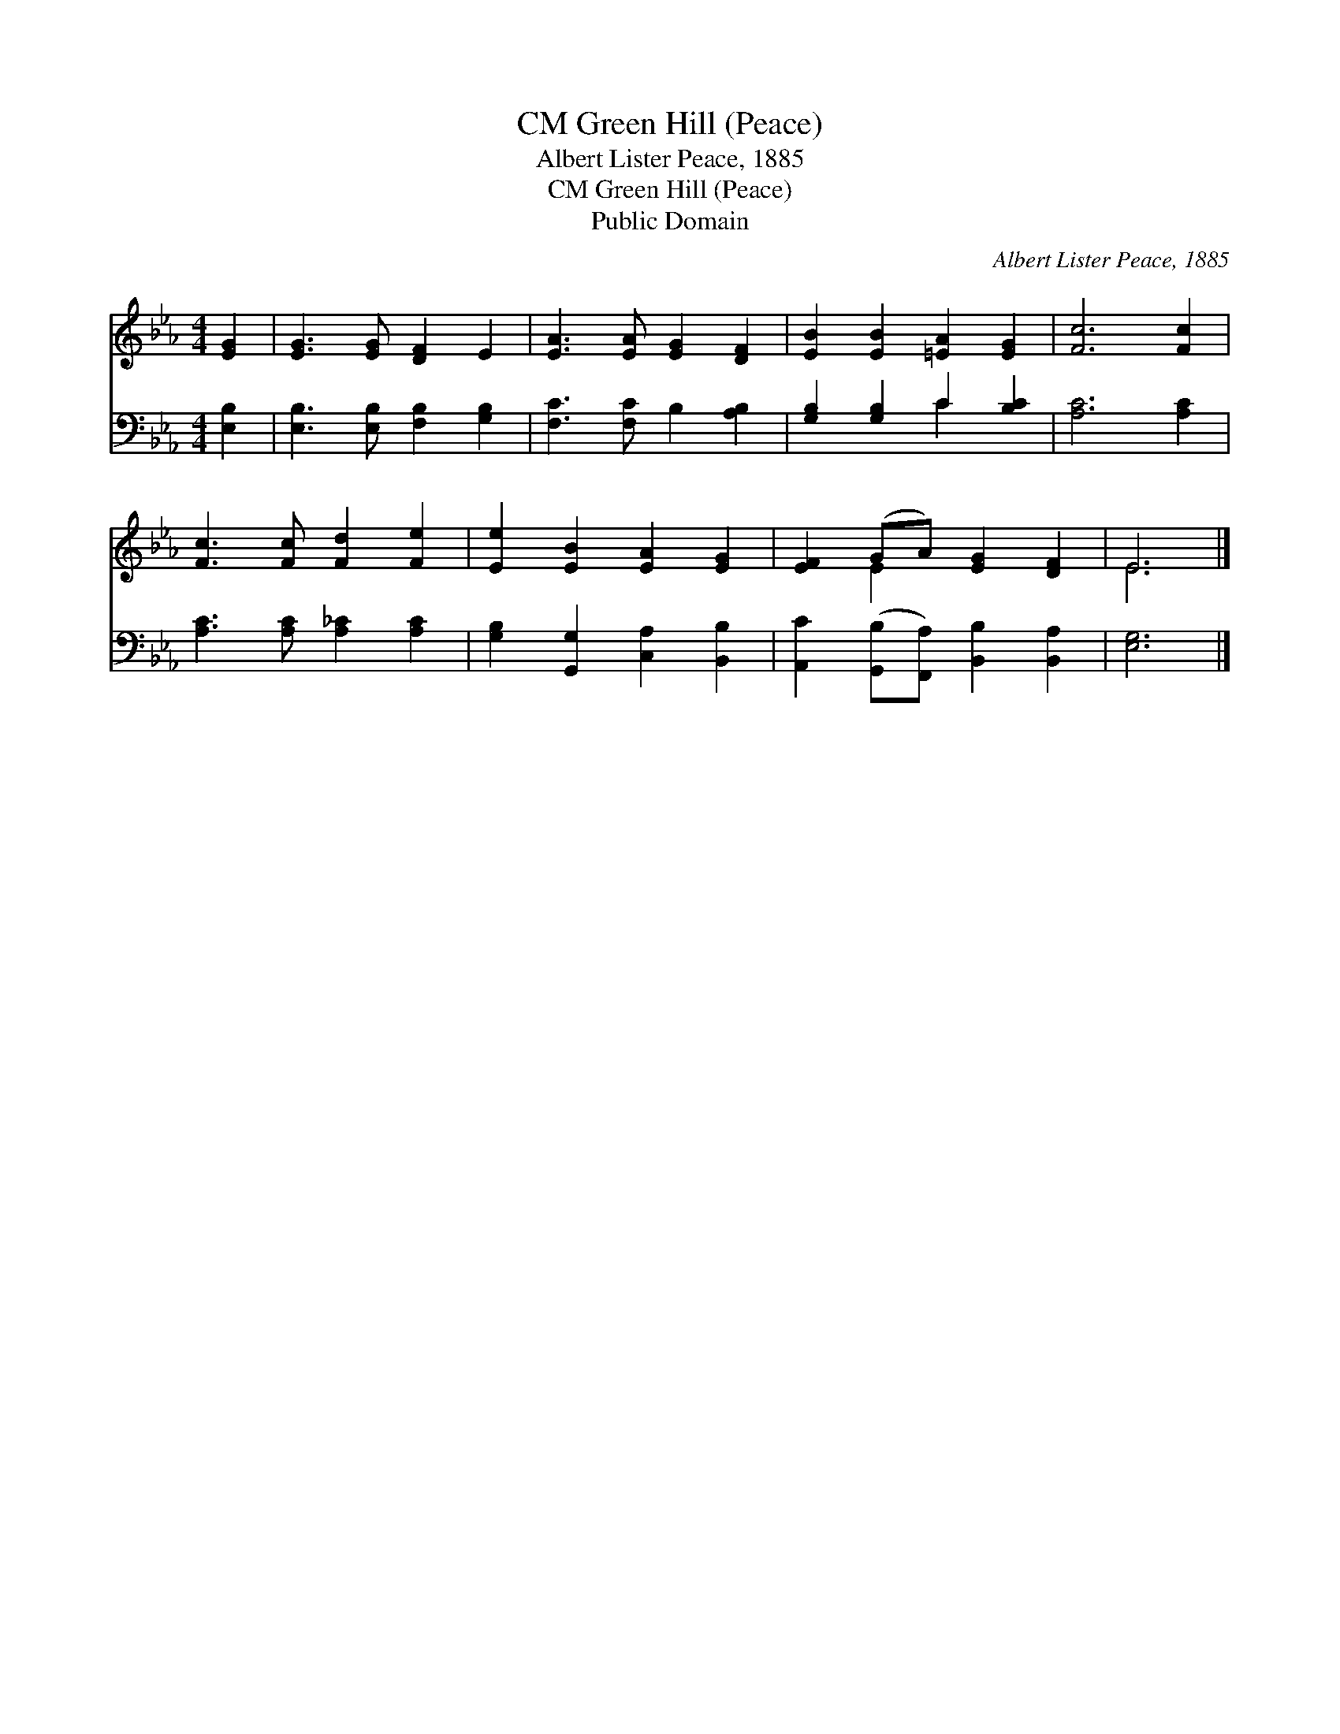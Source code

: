 X:1
T:Green Hill (Peace), CM
T:Albert Lister Peace, 1885
T:Green Hill (Peace), CM
T:Public Domain
C:Albert Lister Peace, 1885
Z:Public Domain
%%score ( 1 2 ) ( 3 4 )
L:1/8
M:4/4
K:Eb
V:1 treble 
V:2 treble 
V:3 bass 
V:4 bass 
V:1
 [EG]2 | [EG]3 [EG] [DF]2 E2 | [EA]3 [EA] [EG]2 [DF]2 | [EB]2 [EB]2 [=EA]2 [EG]2 | [Fc]6 [Fc]2 | %5
 [Fc]3 [Fc] [Fd]2 [Fe]2 | [Ee]2 [EB]2 [EA]2 [EG]2 | [EF]2 (GA) [EG]2 [DF]2 | E6 |] %9
V:2
 x2 | x8 | x8 | x8 | x8 | x8 | x8 | x2 E2 x4 | E6 |] %9
V:3
 [E,B,]2 | [E,B,]3 [E,B,] [F,B,]2 [G,B,]2 | [F,C]3 [F,C] B,2 [A,B,]2 | [G,B,]2 [G,B,]2 C2 [B,C]2 | %4
 [A,C]6 [A,C]2 | [A,C]3 [A,C] [A,_C]2 [A,C]2 | [G,B,]2 [G,,G,]2 [C,A,]2 [B,,B,]2 | %7
 [A,,C]2 ([G,,B,][F,,A,]) [B,,B,]2 [B,,A,]2 | [E,G,]6 |] %9
V:4
 x2 | x8 | x8 | x4 C2 x2 | x8 | x8 | x8 | x8 | x6 |] %9

